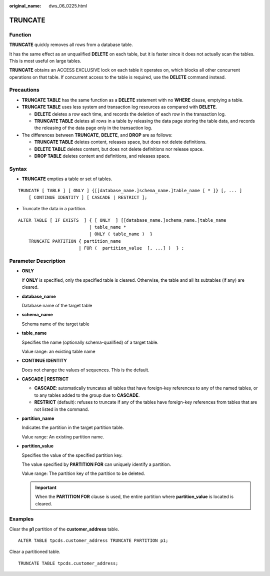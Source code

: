 :original_name: dws_06_0225.html

.. _dws_06_0225:

TRUNCATE
========

Function
--------

**TRUNCATE** quickly removes all rows from a database table.

It has the same effect as an unqualified **DELETE** on each table, but it is faster since it does not actually scan the tables. This is most useful on large tables.

**TRUNCATE** obtains an ACCESS EXCLUSIVE lock on each table it operates on, which blocks all other concurrent operations on that table. If concurrent access to the table is required, use the **DELETE** command instead.

Precautions
-----------

-  **TRUNCATE TABLE** has the same function as a **DELETE** statement with no **WHERE** clause, emptying a table.
-  **TRUNCATE TABLE** uses less system and transaction log resources as compared with **DELETE**.

   -  **DELETE** deletes a row each time, and records the deletion of each row in the transaction log.
   -  **TRUNCATE TABLE** deletes all rows in a table by releasing the data page storing the table data, and records the releasing of the data page only in the transaction log.

-  The differences between **TRUNCATE**, **DELETE**, and **DROP** are as follows:

   -  **TRUNCATE TABLE** deletes content, releases space, but does not delete definitions.
   -  **DELETE TABLE** deletes content, but does not delete definitions nor release space.
   -  **DROP TABLE** deletes content and definitions, and releases space.

Syntax
------

-  **TRUNCATE** empties a table or set of tables.

::

   TRUNCATE [ TABLE ] [ ONLY ] {[[database_name.]schema_name.]table_name [ * ]} [, ... ]
       [ CONTINUE IDENTITY ] [ CASCADE | RESTRICT ];

-  Truncate the data in a partition.

::

   ALTER TABLE [ IF EXISTS  ] { [ ONLY  ] [[database_name.]schema_name.]table_name
                              | table_name *
                              | ONLY ( table_name )  }
       TRUNCATE PARTITION { partition_name
                          | FOR (  partition_value  [, ...] )  } ;

Parameter Description
---------------------

-  **ONLY**

   If **ONLY** is specified, only the specified table is cleared. Otherwise, the table and all its subtables (if any) are cleared.

-  **database_name**

   Database name of the target table

-  **schema_name**

   Schema name of the target table

-  **table_name**

   Specifies the name (optionally schema-qualified) of a target table.

   Value range: an existing table name

-  **CONTINUE IDENTITY**

   Does not change the values of sequences. This is the default.

-  **CASCADE \| RESTRICT**

   -  **CASCADE**: automatically truncates all tables that have foreign-key references to any of the named tables, or to any tables added to the group due to **CASCADE**.
   -  **RESTRICT** (default): refuses to truncate if any of the tables have foreign-key references from tables that are not listed in the command.

-  **partition_name**

   Indicates the partition in the target partition table.

   Value range: An existing partition name.

-  **partition_value**

   Specifies the value of the specified partition key.

   The value specified by **PARTITION FOR** can uniquely identify a partition.

   Value range: The partition key of the partition to be deleted.

   .. important::

      When the **PARTITION FOR** clause is used, the entire partition where **partition_value** is located is cleared.

Examples
--------

Clear the **p1** partition of the **customer_address** table.

::

   ALTER TABLE tpcds.customer_address TRUNCATE PARTITION p1;

Clear a partitioned table.

::

   TRUNCATE TABLE tpcds.customer_address;
